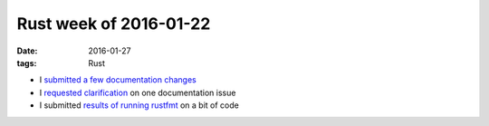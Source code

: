 Rust week of 2016-01-22
=======================

:date: 2016-01-27
:tags: Rust



- I submitted__ `a few`__ documentation__ changes__
- I `requested clarification`__ on one documentation issue
- I submitted `results of running rustfmt`__  on a bit of code


__ https://github.com/rust-lang/rust/pull/31241
__ https://github.com/rust-lang/rust/pull/31245
__ https://github.com/rust-lang/rust/pull/31246
__ https://github.com/rust-lang/rust/pull/31247

__ https://github.com/rust-lang/rust/issues/31242
__ https://github.com/rust-lang/rust/pull/31244
